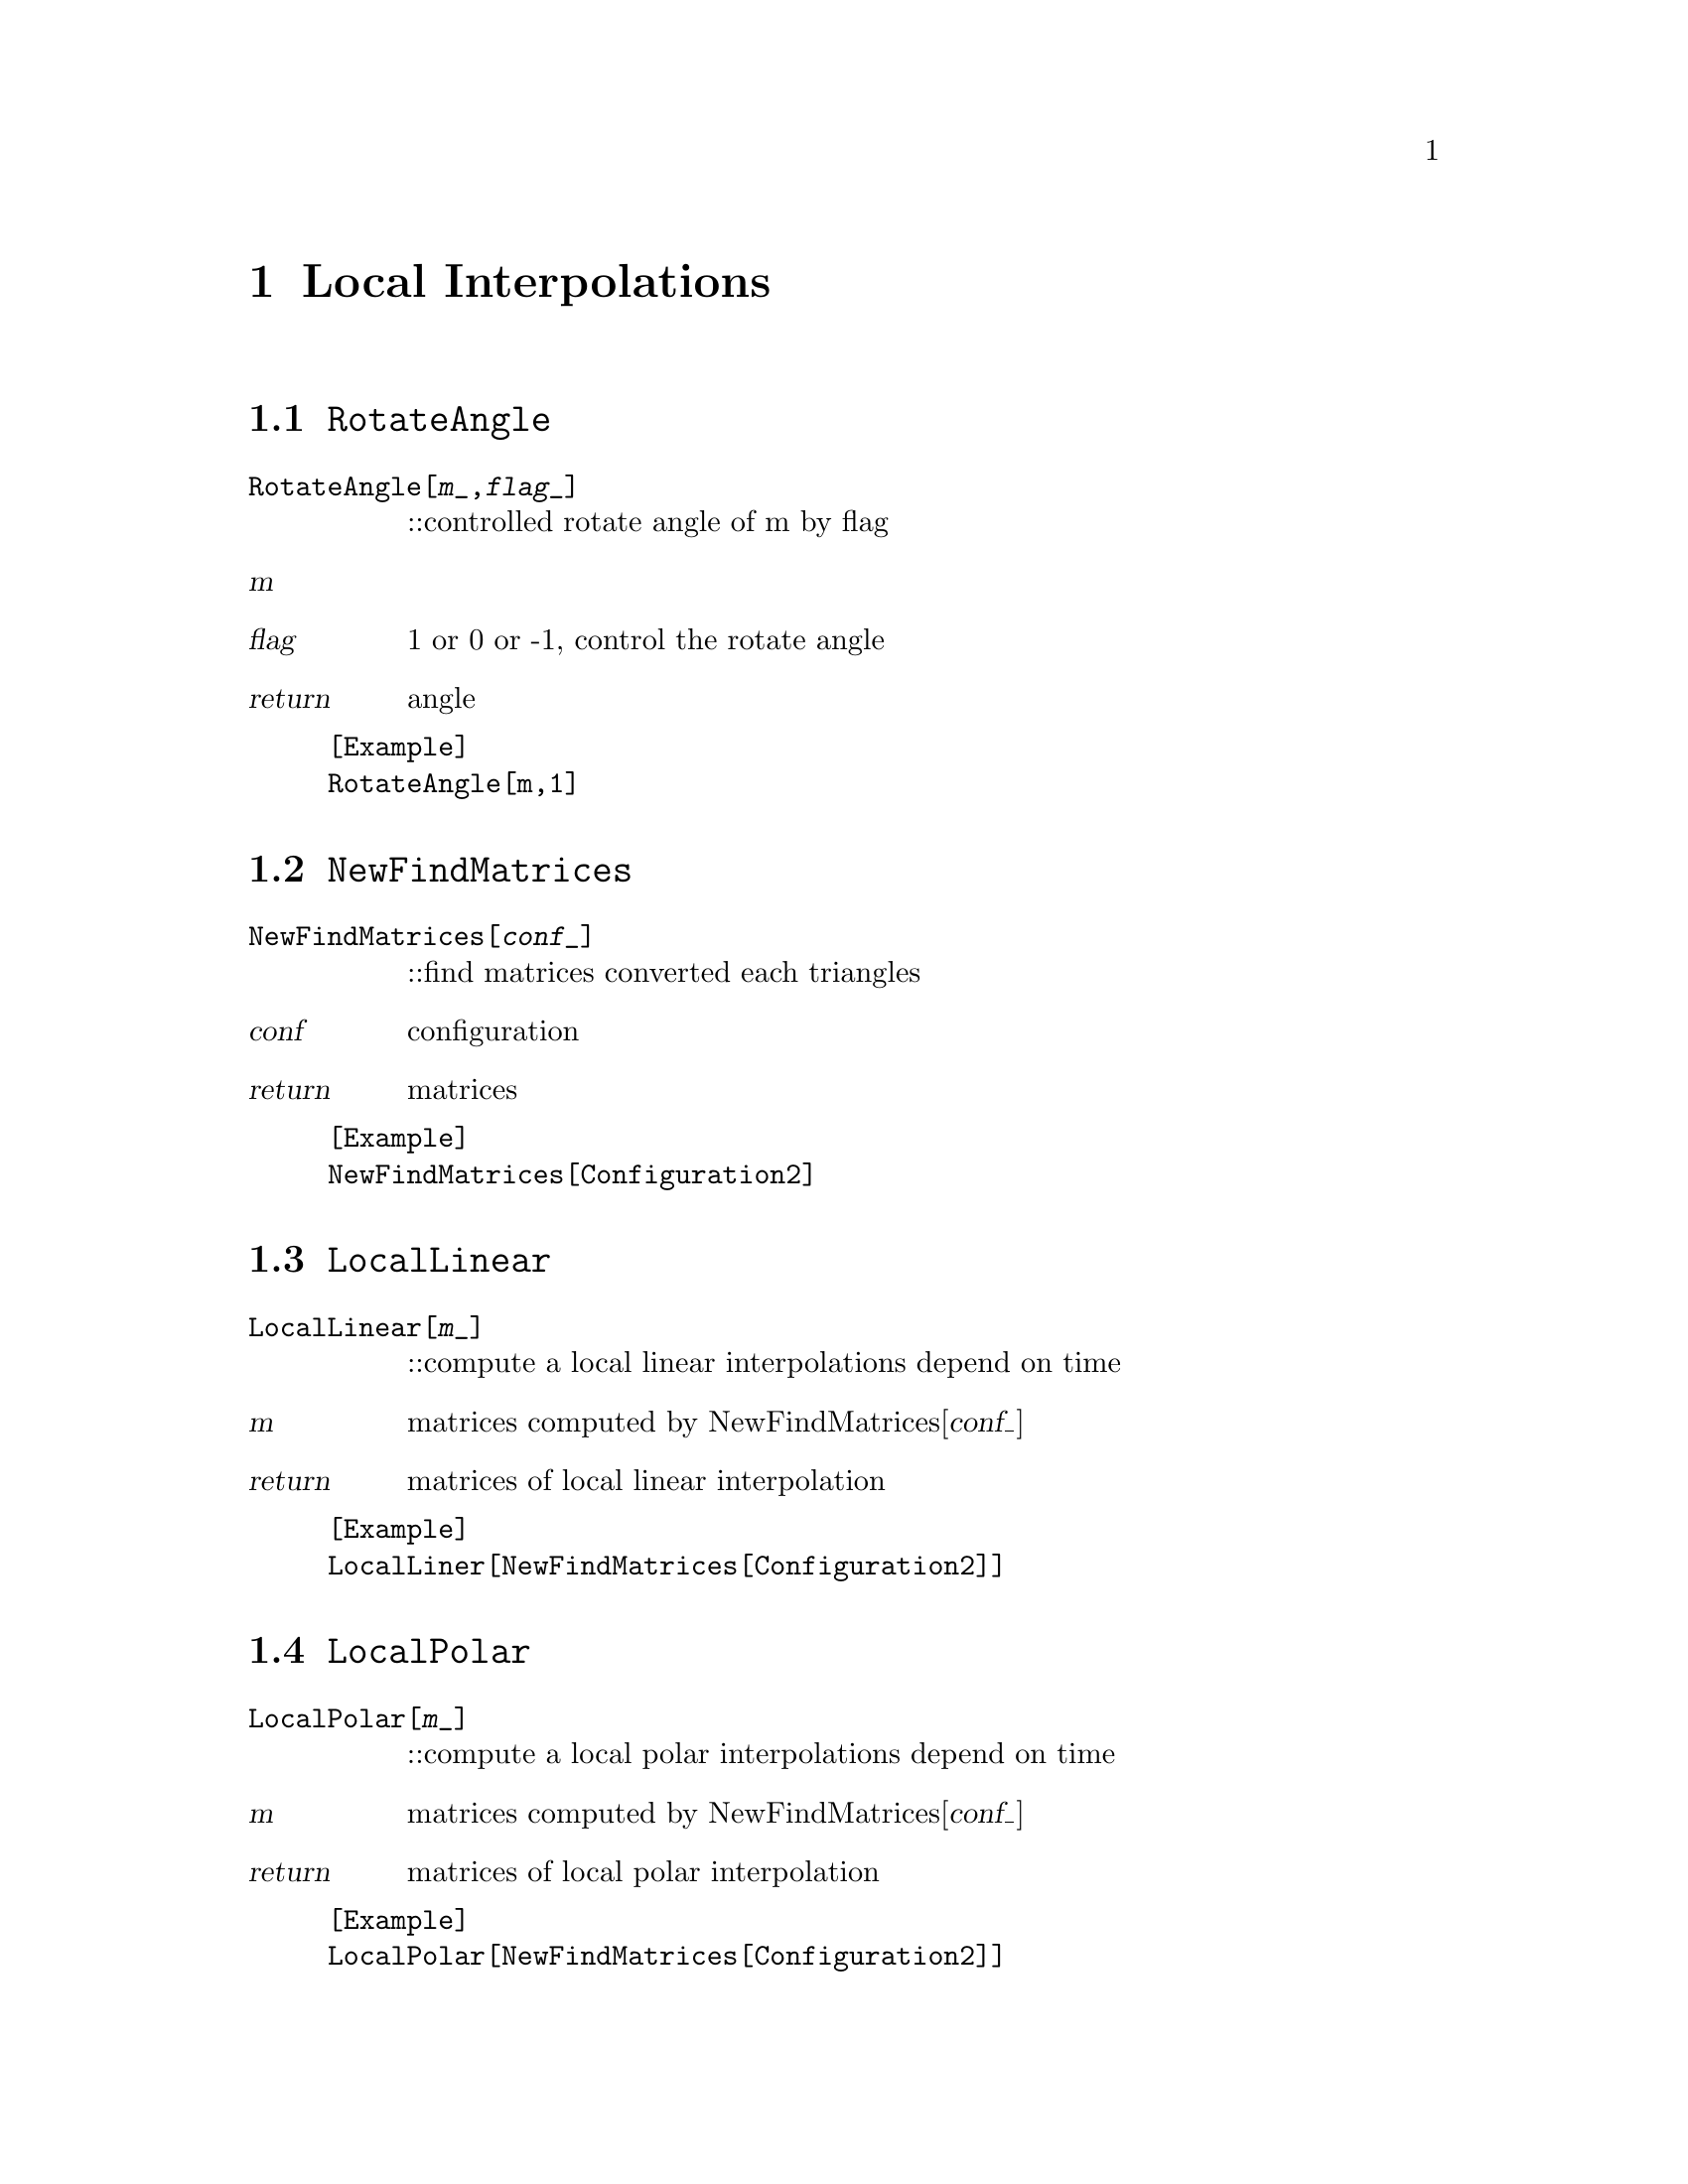 @chapter Local Interpolations

@node RotateAngle,NewfindMatrices,,LocalInterpolations
@section @code{RotateAngle}
@findex RotateAngle

@table @t
@item RotateAngle[@var{m}_,@var{flag}_]
::controlled rotate angle of m by flag 
@end table

@table @var
@item @var{m}

@item @var{flag}
1 or 0 or -1, control the rotate angle
@item return
angle
@end table

@example
[Example] 
RotateAngle[m,1]
@c @image{img/RoachGraph,,4cm}
@end example


@node NewFindMatrices,LocalLinear,RotateAngle,LocalInterpolations
@section @code{NewFindMatrices}
@findex NewFindMatrices

@table @t
@item NewFindMatrices[@var{conf}_]
::find matrices converted each triangles
@end table

@table @var
@item @var{conf}
configuration
@item return
matrices 
@end table 

@example
[Example] 
NewFindMatrices[Configuration2]
@c @image{img/RoachGraph,,4cm}
@end example


@node LocalLinear,LocalPolar,NewFindMatrices,LocalInterpolations
@section @code{LocalLinear}
@findex LocalLinear

@table @t
@item LocalLinear[@var{m}_]
::compute a local linear interpolations depend on time
@end table

@table @var
@item @var{m}
matrices computed by NewFindMatrices[@var{conf_}]
@item return
matrices of local linear interpolation
@end table

@example
[Example] 
LocalLiner[NewFindMatrices[Configuration2]]
@c @image{img/RoachGraph,,4cm}
@end example

@node LocalPolar,LocalAlexa,LocalLinear,LocalInterpolations
@section @code{LocalPolar}
@findex LocalPolar

@table @t
@item LocalPolar[@var{m}_]
::compute a local polar interpolations depend on time
@end table

@table @var
@item @var{m}
matrices computed by NewFindMatrices[@var{conf_}]
@item return
matrices of local polar interpolation
@end table

@example
[Example] 
LocalPolar[NewFindMatrices[Configuration2]]
@c @image{img/RoachGraph,,4cm}
@end example

@node LocalAlexa,LocalLogExp,LocalPolar,LocalInterpolations
@section @code{LocalAlexa}
@findex LocalAlexa

@table @t
@item LocalAlexa[@var{m}_]
::compute a local ARAP interpolations depend on time
@end table

@table @var
@item @var{m}
matrices computed by NewFindMatrices[@var{conf_}]
@item return
matrices of local alexa interpolation
@end table

@example
[Example] 
LocalAlexa[NewFindMatrices[Configuration2]]
@c @image{img/RoachGraph,,4cm}
@end example

@node LocalLogExp,LocalInterpolations,LocalAlexa,LocalInterpolations
@section @code{LocalLogExp}
@findex LocalLogExp

@table @t
@item LocalLogExp[@var{m}_]
::compute a local log-exp interpolations depend on time
@end table

@table @var
@item @var{m}
matrices computed by NewFindMatrices[@var{conf_}]
@item return
matrices of local log-exp interpolation
@end table

@example
[Example] 
LocalLogExp[NewFindMatrices[Configuration2]]
@c @image{img/RoachGraph,,4cm}
@end example

@node LocalInterpolations,LocalInterpolations,RotateAngle, Special Graphs
@section @code{LocalInterpolations}
@findex LocalInterpolations

@table @t
@item LocalInterpolations[@var{local}_,@var{conf}_]
::compute local interpolations that you choice
@end table

@table @var
@item @var{local}
LocalLinear/LocalPolar/LocalAlexa/LocalLogExp
@item @var{conf}
configuration
@item return
@end table

@example
[Example] 
LocalInterpolations[LocalPolar,Configuration2]
@c @image{img/RoachGraph,,4cm}
@end example

